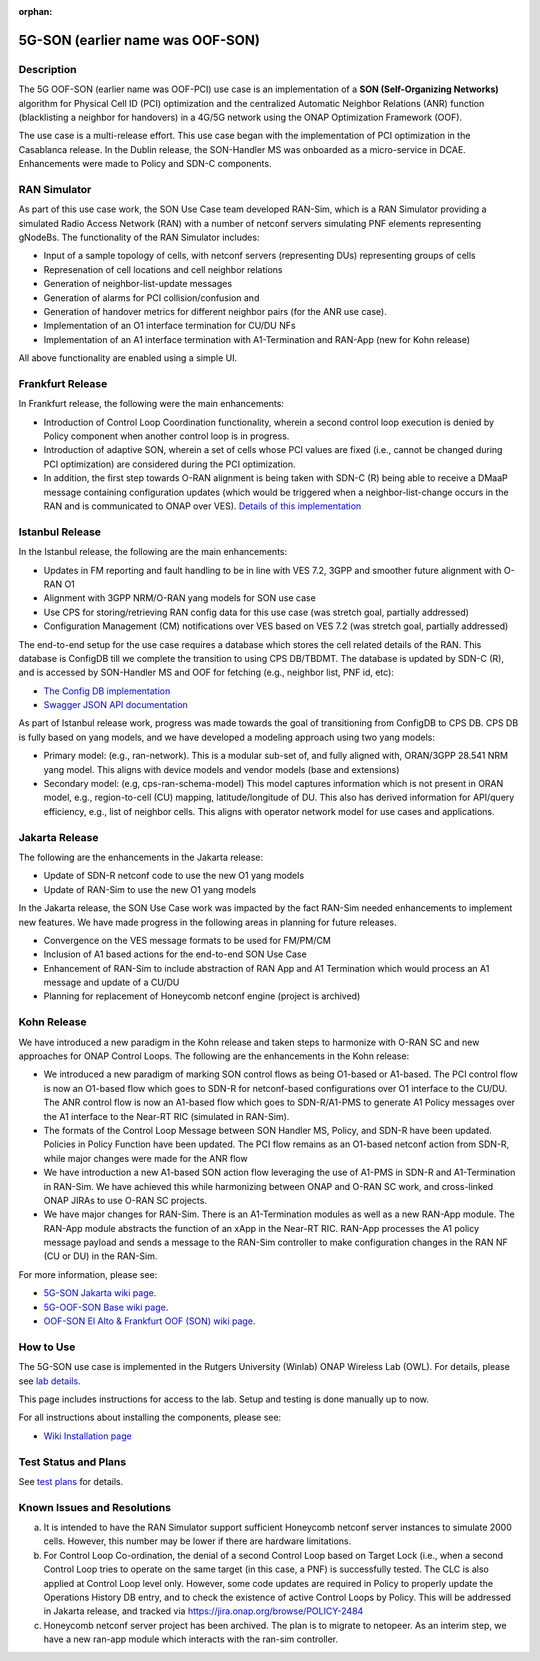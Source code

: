 .. This work is licensed under a Creative Commons Attribution 4.0
   International License. http://creativecommons.org/licenses/by/4.0

.. _docs_5G_oof_son:

:orphan:

5G-SON (earlier name was OOF-SON)
--------

Description
~~~~~~~~~~~

The 5G OOF-SON (earlier name was OOF-PCI) use case is an implementation of a **SON (Self-Organizing Networks)** algorithm for Physical Cell ID (PCI) optimization and the centralized Automatic Neighbor Relations (ANR) function (blacklisting a neighbor for handovers) in a 4G/5G network using the ONAP Optimization Framework (OOF).

The use case is a multi-release effort. This use case began with the implementation of PCI optimization in the Casablanca release. In the Dublin release, the SON-Handler MS was onboarded as a micro-service in DCAE. Enhancements were made to Policy and SDN-C components.


RAN Simulator
~~~~~~~~~~~~~

As part of this use case work, the SON Use Case team developed RAN-Sim, which is a RAN Simulator providing a simulated Radio Access Network (RAN) with a number of netconf servers simulating PNF elements representing gNodeBs. The functionality of the RAN Simulator includes:

- Input of a sample topology of cells, with netconf servers (representing DUs) representing groups of cells
- Represenation of cell locations and cell neighbor relations
- Generation of neighbor-list-update messages
- Generation of alarms for PCI collision/confusion and
- Generation of handover metrics for different neighbor pairs (for the ANR use case).
- Implementation of an O1 interface termination for CU/DU NFs
- Implementation of an A1 interface termination with A1-Termination and RAN-App (new for Kohn release)

All above functionality are enabled using a simple UI.


Frankfurt Release
~~~~~~~~~~~~~~~~~

In Frankfurt release, the following were the main enhancements:

- Introduction of Control Loop Coordination functionality, wherein a second control loop execution is denied by Policy component when another control loop is in progress.
- Introduction of adaptive SON, wherein a set of cells whose PCI values are fixed (i.e., cannot be changed during PCI optimization) are considered during the PCI optimization.
- In addition, the first step towards O-RAN alignment is being taken with SDN-C (R) being able to receive a DMaaP message containing configuration updates (which would be triggered when a neighbor-list-change occurs in the RAN and is communicated to ONAP over VES). `Details of this implementation <https://wiki.onap.org/display/DW/CM+Notification+Support+in+ONAP>`_


Istanbul Release
~~~~~~~~~~~~~~~~~

In the Istanbul release, the following are the main enhancements:

- Updates in FM reporting and fault handling to be in line with VES 7.2, 3GPP and smoother future alignment with O-RAN O1
- Alignment with 3GPP NRM/O-RAN yang models for SON use case
- Use CPS for storing/retrieving RAN config data for this use case (was stretch goal, partially addressed)
- Configuration Management (CM) notifications over VES based on VES 7.2 (was stretch goal, partially addressed)

The end-to-end setup for the use case requires a database which stores the cell related details of the RAN. This database is ConfigDB till we complete the transition to using CPS DB/TBDMT. The database is updated by SDN-C (R), and is accessed by SON-Handler MS and OOF for fetching (e.g., neighbor list, PNF id, etc):

- `The Config DB implementation <https://github.com/onap-oof-pci-poc/sdnc/tree/master/ConfigDB/Dublin>`_
- `Swagger JSON API documentation <https://github.com/onap-oof-pci-poc/sdnc/blob/master/ConfigDB/Dublin/SDNC_ConfigDB_API_v3.0.0.json>`_

As part of Istanbul release work, progress was made towards the goal of transitioning from ConfigDB to CPS DB. CPS DB is fully based on yang models, and we have developed a modeling approach using two yang models:

- Primary model: (e.g., ran-network). This is a modular sub-set of, and fully aligned with, ORAN/3GPP 28.541 NRM yang model. This aligns with device models and vendor models (base and extensions)

- Secondary model: (e.g, cps-ran-schema-model) This model captures information which is not present in ORAN model, e.g., region-to-cell (CU) mapping, latitude/longitude of DU. This also has derived information for API/query efficiency, e.g., list of neighbor cells. This aligns with operator network model for use cases and applications.


Jakarta Release
~~~~~~~~~~~~~~~~~

The following are the enhancements in the Jakarta release:

- Update of SDN-R netconf code to use the new O1 yang models
- Update of RAN-Sim to use the new O1 yang models

In the Jakarta release, the SON Use Case work was impacted by the fact RAN-Sim needed enhancements to implement new features. We have made progress in the following areas in planning for future releases.

- Convergence on the VES message formats to be used for FM/PM/CM
- Inclusion of A1 based actions for the end-to-end SON Use Case
- Enhancement of RAN-Sim to include abstraction of RAN App and A1 Termination which would process an A1 message and update of a CU/DU
- Planning for replacement of Honeycomb netconf engine (project is archived)

Kohn Release
~~~~~~~~~~~~~~~~~

We have introduced a new paradigm in the Kohn release and taken steps to harmonize with O-RAN SC and new approaches for ONAP Control Loops. The following are the enhancements in the Kohn release:

- We introduced a new paradigm of marking SON control flows as being O1-based or A1-based. The PCI control flow is now an O1-based flow which goes to SDN-R for netconf-based configurations over O1 interface to the CU/DU. The ANR control flow is now an A1-based flow which goes to SDN-R/A1-PMS to generate A1 Policy messages over the A1 interface to the Near-RT RIC (simulated in RAN-Sim).
- The formats of the Control Loop Message between SON Handler MS, Policy, and SDN-R have been updated. Policies in Policy Function have been updated. The PCI flow remains as an O1-based netconf action from SDN-R, while major changes were made for the ANR flow
- We have introduction a new A1-based SON action flow leveraging the use of A1-PMS in SDN-R and A1-Termination in RAN-Sim. We have achieved this while harmonizing between ONAP and O-RAN SC work, and cross-linked ONAP JIRAs to use O-RAN SC projects.
- We have major changes for RAN-Sim. There is an A1-Termination modules as well as a new RAN-App module. The RAN-App module abstracts the function of an xApp in the Near-RT RIC. RAN-App processes the A1 policy message payload and sends a message to the RAN-Sim controller to make configuration changes in the RAN NF (CU or DU) in the RAN-Sim.


For more information, please see:

- `5G-SON Jakarta wiki page <https://wiki.onap.org/display/DW/R11+5G+SON+use+case>`_.

- `5G-OOF-SON Base wiki page <https://wiki.onap.org/display/DW/5G+-+OOF+%28ONAP+Optimization+Framework%29+and+PCI+%28Physical+Cell+ID%29+Optimization>`_.

- `OOF-SON El Alto & Frankfurt OOF (SON) wiki page <https://wiki.onap.org/display/DW/OOF+%28SON%29+in+R5+El+Alto%2C+OOF+%28SON%29+in+R6+Frankfurt>`_.


How to Use
~~~~~~~~~~

The 5G-SON use case is implemented in the Rutgers University (Winlab) ONAP Wireless Lab (OWL).
For details, please see
`lab details <https://wiki.onap.org/pages/viewpage.action?pageId=45298557>`_.

This page includes instructions for access to the lab. Setup and testing is done manually up to now.

For all instructions about installing the components, please see:

- `Wiki Installation page <https://wiki.onap.org/display/DW/Demo+setup+steps+for+Frankfurt>`_


Test Status and Plans
~~~~~~~~~~~~~~~~~~~~~

See `test plans <https://wiki.onap.org/display/DW/R11+5G+SON+Integration+Tests>`_ for details.

Known Issues and Resolutions
~~~~~~~~~~~~~~~~~~~~~~~~~~~~

(a) It is intended to have the RAN Simulator support sufficient Honeycomb netconf server instances to simulate 2000 cells. However, this number may be lower if there are hardware limitations.
(b) For Control Loop Co-ordination, the denial of a second Control Loop based on Target Lock (i.e., when a second Control Loop tries to operate on the same target (in this case, a PNF) is successfully tested. The CLC is also applied at Control Loop level only. However, some code updates are required in Policy to properly update the Operations History DB entry, and to check the existence of active Control Loops by Policy. This will be addressed in Jakarta release, and tracked via    https://jira.onap.org/browse/POLICY-2484
(c) Honeycomb netconf server project has been archived. The plan is to migrate to netopeer. As an interim step, we have a new ran-app module which interacts with the ran-sim controller.
